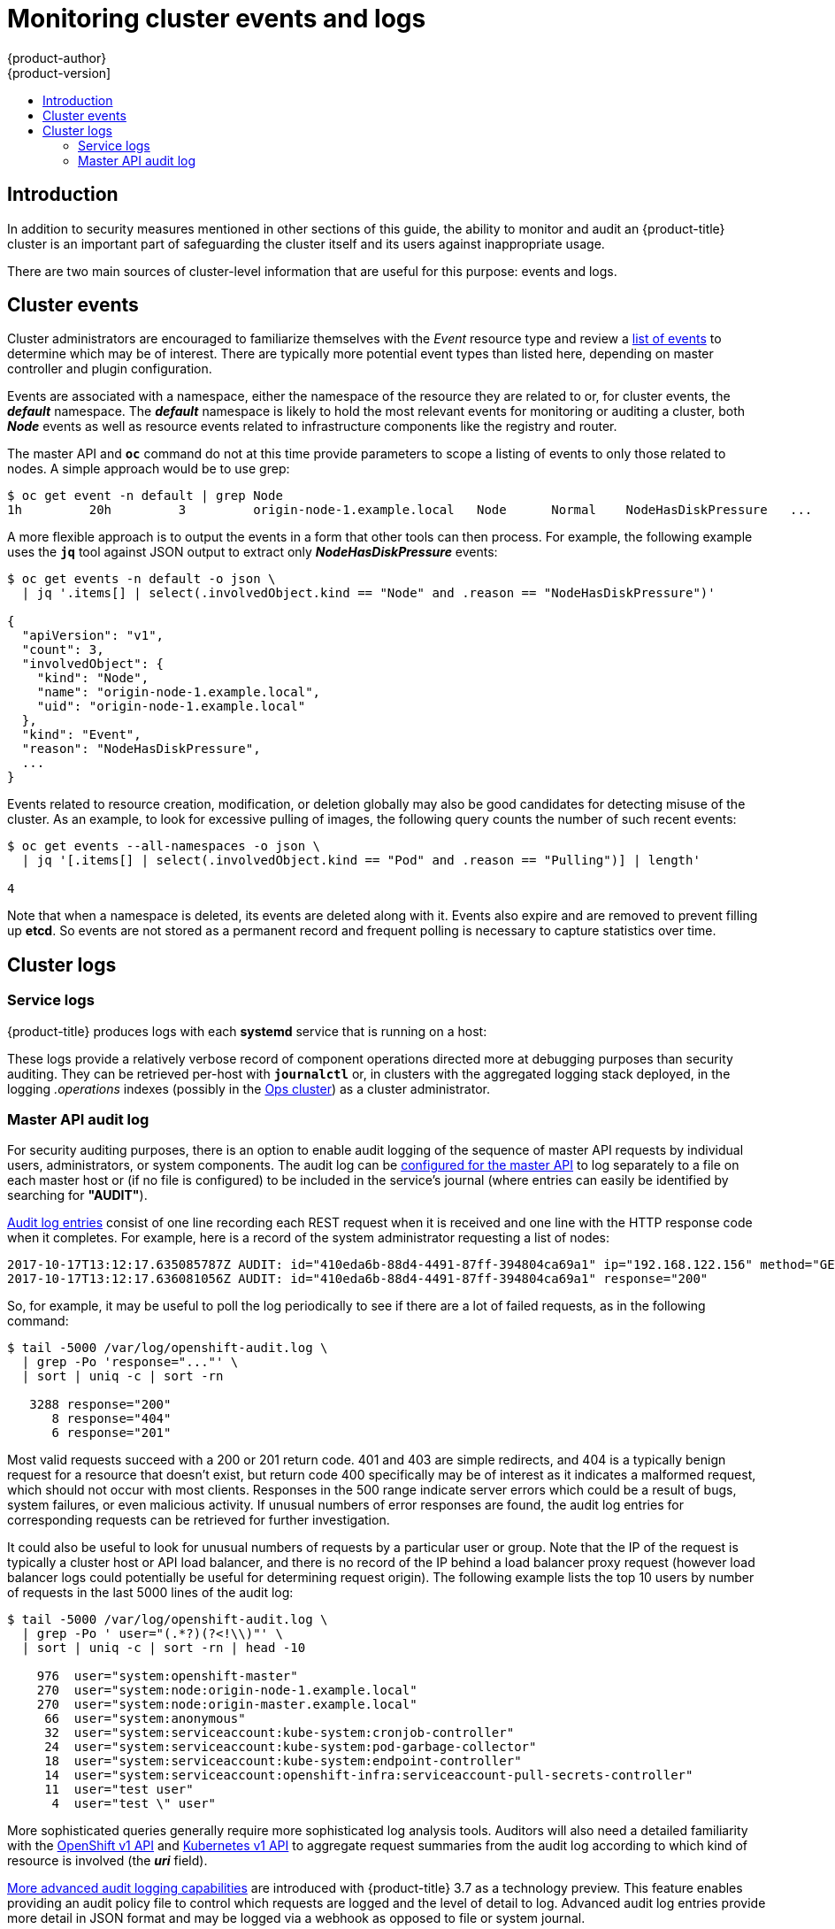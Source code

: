 [[security-monitoring]]
= Monitoring cluster events and logs
{product-author}
{product-version]
:data-uri:
:icons:
:experimental:
:toc: macro
:toc-title:
:prewrap!:

toc::[]

[[security-monitoring-intro]]
== Introduction

In addition to security measures mentioned in other sections of this
guide, the ability to monitor and audit an {product-title} cluster is an
important part of safeguarding the cluster itself and its users against
inappropriate usage.

There are two main sources of cluster-level information that
are useful for this purpose: events and logs.

[[security-monitoring-events]]
== Cluster events

Cluster administrators are encouraged to familiarize
themselves with the _Event_ resource type and review a
xref:../dev_guide/events.adoc#events-reference[list of events] to
determine which may be of interest. There are typically more potential
event types than listed here, depending on master controller and plugin
configuration.

Events are associated with a namespace, either the namespace of the
resource they are related to or, for cluster events, the *_default_*
namespace. The *_default_* namespace is likely to hold the most relevant
events for monitoring or auditing a cluster, both *_Node_* events as well
as resource events related to infrastructure components like the registry
and router.

The master API and `*oc*` command do not at this time provide parameters
to scope a listing of events to only those related to nodes. A simple
approach would be to use grep:

----
$ oc get event -n default | grep Node
1h         20h         3         origin-node-1.example.local   Node      Normal    NodeHasDiskPressure   ...
----

A more flexible approach is to output the events in a form that other
tools can then process. For example, the following example uses the `*jq*`
tool against JSON output to extract only *_NodeHasDiskPressure_* events:

----
$ oc get events -n default -o json \
  | jq '.items[] | select(.involvedObject.kind == "Node" and .reason == "NodeHasDiskPressure")'

{
  "apiVersion": "v1",
  "count": 3,
  "involvedObject": {
    "kind": "Node",
    "name": "origin-node-1.example.local",
    "uid": "origin-node-1.example.local"
  },
  "kind": "Event",
  "reason": "NodeHasDiskPressure",
  ...
}
----

Events related to resource creation, modification, or deletion globally
may also be good candidates for detecting misuse of the cluster. As an
example, to look for excessive pulling of images, the following query
counts the number of such recent events:

----
$ oc get events --all-namespaces -o json \
  | jq '[.items[] | select(.involvedObject.kind == "Pod" and .reason == "Pulling")] | length'

4
----

Note that when a namespace is deleted, its events are deleted along with
it. Events also expire and are removed to prevent filling up *etcd*. So
events are not stored as a permanent record and frequent polling is
necessary to capture statistics over time.

[[security-monitoring-logs]]
== Cluster logs

[[security-monitoring-service-logs]]
=== Service logs

{product-title} produces logs with each *systemd* service that is running on a host:

ifdef::openshift-origin[]
- origin-master-api
- origin-master-controllers
- etcd
- origin-node
endif::[]
ifdef::openshift-enterprise[]
- atomic-openshift-master-api
- atomic-openshift-master-controllers
- etcd
- atomic-openshift-node
endif::[]

These logs provide a relatively verbose record of component operations
directed more at debugging purposes than security auditing. They can be
retrieved per-host with `*journalctl*` or, in clusters with the aggregated
logging stack deployed, in the logging _.operations_ indexes (possibly
in the xref:../install_config/aggregate_logging.adoc#aggregated-ops[Ops
cluster]) as a cluster administrator.

[[security-monitoring-audit-log]]
=== Master API audit log

For security auditing purposes, there is an option to enable
audit logging of the sequence of master API requests by individual
users, administrators, or system components. The audit log can be
xref:../install_config/master_node_configuration.adoc#master-node-config-audit-config[configured
for the master API] to log separately to a file on each master host or
(if no file is configured) to be included in the service's journal
(where entries can easily be identified by searching for *"AUDIT"*).

xref:../install_config/master_node_configuration.adoc#master-node-config-audit-config[Audit
log entries] consist of one line recording each REST request when it is
received and one line with the HTTP response code when it completes. For
example, here is a record of the system administrator requesting a list
of nodes:

----
2017-10-17T13:12:17.635085787Z AUDIT: id="410eda6b-88d4-4491-87ff-394804ca69a1" ip="192.168.122.156" method="GET" user="system:admin" groups="\"system:cluster-admins\",\"system:authenticated\"" as="<self>" asgroups="<lookup>" namespace="<none>" uri="/api/v1/nodes"
2017-10-17T13:12:17.636081056Z AUDIT: id="410eda6b-88d4-4491-87ff-394804ca69a1" response="200"
----

So, for example, it may be useful to poll the log periodically to see
if there are a lot of failed requests, as in the following command:

----
$ tail -5000 /var/log/openshift-audit.log \
  | grep -Po 'response="..."' \
  | sort | uniq -c | sort -rn

   3288 response="200"
      8 response="404"
      6 response="201"
----

Most valid requests succeed with a 200 or 201 return code. 401 and
403 are simple redirects, and 404 is a typically benign request for a
resource that doesn't exist, but return code 400 specifically may be of
interest as it indicates a malformed request, which should not occur with
most clients. Responses in the 500 range indicate server errors which
could be a result of bugs, system failures, or even malicious activity.
If unusual numbers of error responses are found, the audit log entries
for corresponding requests can be retrieved for further investigation.

It could also be useful to look for unusual numbers of requests by a
particular user or group. Note that the IP of the request is typically
a cluster host or API load balancer, and there is no record of the IP
behind a load balancer proxy request (however load balancer logs could
potentially be useful for determining request origin). The following
example lists the top 10 users by number of requests in the last 5000
lines of the audit log:

----
$ tail -5000 /var/log/openshift-audit.log \
  | grep -Po ' user="(.*?)(?<!\\)"' \
  | sort | uniq -c | sort -rn | head -10

    976  user="system:openshift-master"
    270  user="system:node:origin-node-1.example.local"
    270  user="system:node:origin-master.example.local"
     66  user="system:anonymous"
     32  user="system:serviceaccount:kube-system:cronjob-controller"
     24  user="system:serviceaccount:kube-system:pod-garbage-collector"
     18  user="system:serviceaccount:kube-system:endpoint-controller"
     14  user="system:serviceaccount:openshift-infra:serviceaccount-pull-secrets-controller"
     11  user="test user"
      4  user="test \" user"
----

More sophisticated queries generally require more sophisticated
log analysis tools. Auditors will also need a detailed familiarity
with the xref:../rest_api/openshift_v1.adoc#rest-api-openshift-v1:[OpenShift v1 API]
and xref:../rest_api/kubernetes_v1.adoc#rest-api-kubernetes-v1:[Kubernetes v1 API]
to aggregate request summaries from the audit log according to which
kind of resource is involved (the *_uri_* field).

xref:../install_config/master_node_configuration.adoc#master-node-config-advanced-audit[More advanced audit logging capabilities]
are introduced with {product-title} 3.7 as a technology preview.
This feature enables providing an audit policy file to control which
requests are logged and the level of detail to log. Advanced audit
log entries provide more detail in JSON format and may be logged via a
webhook as opposed to file or system journal.
